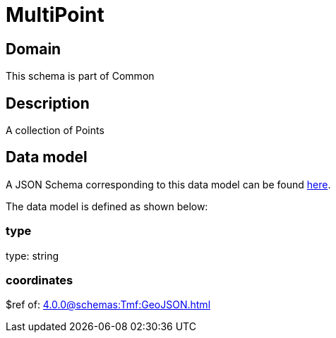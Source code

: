 = MultiPoint

[#domain]
== Domain

This schema is part of Common

[#description]
== Description

A collection of Points


[#data_model]
== Data model

A JSON Schema corresponding to this data model can be found https://tmforum.org[here].

The data model is defined as shown below:


=== type
type: string


=== coordinates
$ref of: xref:4.0.0@schemas:Tmf:GeoJSON.adoc[]

